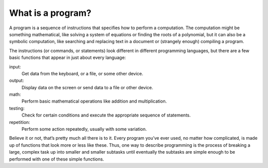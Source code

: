 What is a program?
------------------

A program is a sequence of instructions that specifies how to perform a
computation. The computation might be something mathematical, like
solving a system of equations or finding the roots of a polynomial, but
it can also be a symbolic computation, like searching and replacing text
in a document or (strangely enough) compiling a program.

The instructions (or commands, or statements) look different in
different programming languages, but there are a few basic functions
that appear in just about every language:

input:
    Get data from the keyboard, or a file, or some other device.

output:
    Display data on the screen or send data to a file or other device.

math:
    Perform basic mathematical operations like addition and
    multiplication.

testing:
    Check for certain conditions and execute the appropriate sequence of
    statements.

repetition:
    Perform some action repeatedly, usually with some variation.

Believe it or not, that’s pretty much all there is to it. Every program
you’ve ever used, no matter how complicated, is made up of functions
that look more or less like these. Thus, one way to describe programming
is the process of breaking a large, complex task up into smaller and
smaller subtasks until eventually the subtasks are simple enough to be
performed with one of these simple functions.

.. fillintheblank:: question1_3_1

    A(n) |blank| is a series of instructions that are used to perform a computation.
    
    - :[Pp][Rr][Oo][Gg][Rr][Aa][Mm]: Correct!
      :.*: Try again!

.. dragndrop:: question1_3_2
    :feedback: Try again!
    :match_1: input|||the program user enters a few ordered pairs when prompted in the terminal
    :match_2: output|||the calculated distances are saved to a file
    :match_3: math|||the program calculates the distance between two ordered pairs
    :match_4: testing|||the program makes sure that the calculated distance is non-negative
    :match_5: repetition|||the program continues executing as long as there are more data points to compute distance

    Match each term to an example of it.